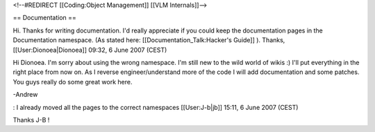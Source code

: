 <!--#REDIRECT [[Coding:Object Management]] [[VLM Internals]]-->

== Documentation ==

Hi. Thanks for writing documentation. I'd really appreciate if you could
keep the documentation pages in the Documentation namespace. (As stated
here: [[Documentation_Talk:Hacker's Guide]] ). Thanks,
[[User:Dionoea|Dionoea]] 09:32, 6 June 2007 (CEST)

Hi Dionoea. I'm sorry about using the wrong namespace. I'm still new to
the wild world of wikis :) I'll put everything in the right place from
now on. As I reverse engineer/understand more of the code I will add
documentation and some patches. You guys really do some great work here.

-Andrew

: I already moved all the pages to the correct namespaces
[[User:J-b|jb]] 15:11, 6 June 2007 (CEST)

Thanks J-B !
